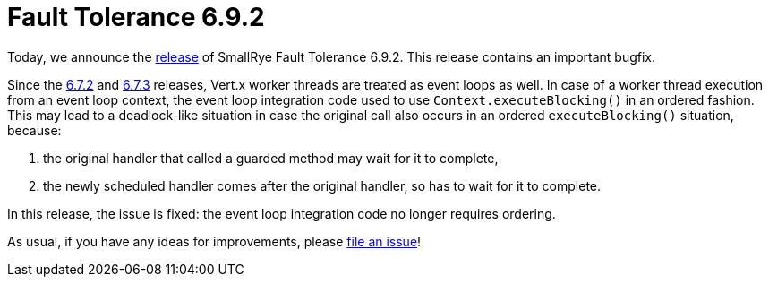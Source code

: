:page-layout: post
:page-title: Fault Tolerance 6.9.2
:page-synopsis: SmallRye Fault Tolerance 6.9.2 released!
:page-tags: [announcement, microprofile]
:page-date: 2025-07-31 15:00:00.000 +0100
:page-author: lthon
:smallrye-ft: SmallRye Fault Tolerance
:microprofile-ft: MicroProfile Fault Tolerance

= Fault Tolerance 6.9.2

Today, we announce the https://github.com/smallrye/smallrye-fault-tolerance/releases/tag/6.9.2[release] of {smallrye-ft} 6.9.2.
This release contains an important bugfix.

Since the link:/blog/fault-tolerance-6-7-2[6.7.2] and link:/blog/fault-tolerance-6-7-3/[6.7.3] releases, Vert.x worker threads are treated as event loops as well.
In case of a worker thread execution from an event loop context, the event loop integration code used to use `Context.executeBlocking()` in an ordered fashion.
This may lead to a deadlock-like situation in case the original call also occurs in an ordered `executeBlocking()` situation, because:

. the original handler that called a guarded method may wait for it to complete,
. the newly scheduled handler comes after the original handler, so has to wait for it to complete.

In this release, the issue is fixed: the event loop integration code no longer requires ordering.

As usual, if you have any ideas for improvements, please https://github.com/smallrye/smallrye-fault-tolerance/issues[file an issue]!

